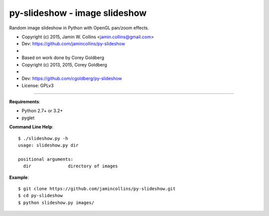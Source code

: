 ==============================
py-slideshow - image slideshow
==============================

Random image slideshow in Python with OpenGL pan/zoom effects.

.. image:: icon.png

*  Copyright (c) 2015, Jamin W. Collins <jamin.collins@gmail.com>
*  Dev: https://github.com/jamincollins/py-slideshow
*
*  Based on work done by Corey Goldberg
*  Copyright (c) 2013, 2015, Corey Goldberg
*
*  Dev: https://github.com/cgoldberg/py-slideshow
*  License: GPLv3

----

**Requirements**:

* Python 2.7+ or 3.2+
* pyglet

**Command Line Help**::

    $ ./slideshow.py -h
    usage: slideshow.py dir

    positional arguments:
      dir              directory of images

**Example**::

    $ git clone https://github.com/jamincollins/py-slideshow.git
    $ cd py-slideshow
    $ python slideshow.py images/
